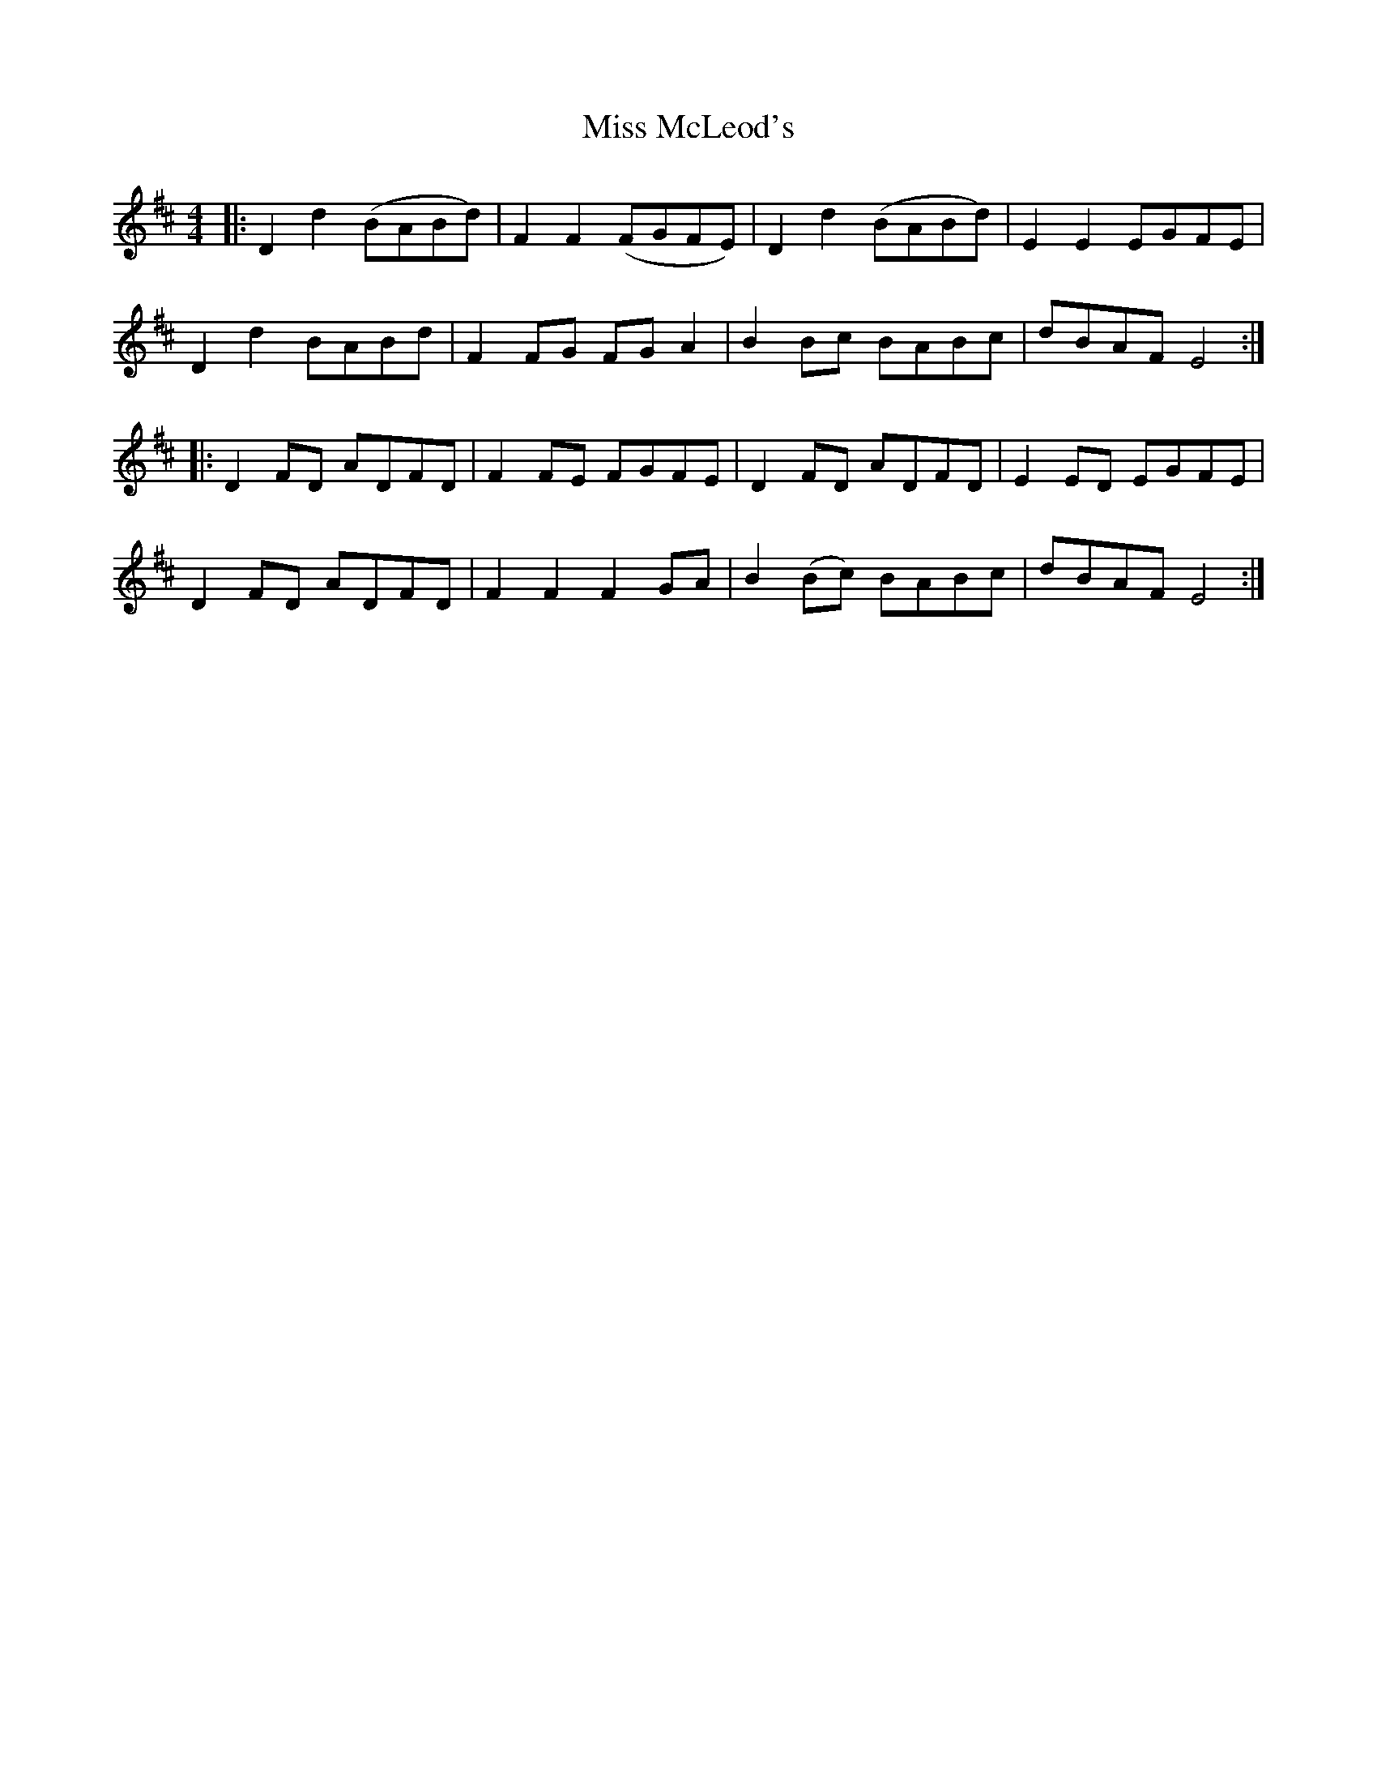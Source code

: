 X: 27156
T: Miss McLeod's
R: reel
M: 4/4
K: Dmajor
|:D2 d2 (BABd)|F2 F2 (FGFE)|D2 d2 (BABd)|E2 E2 EGFE|
D2 d2 BABd|F2 FG FG A2|B2 Bc BABc|dBAF E4:|
|:D2 FD ADFD|F2 FE FGFE|D2 FD ADFD|E2 ED EGFE|
D2 FD ADFD|F2 F2 F2 GA|B2 (Bc) BABc|dBAF E4:|

